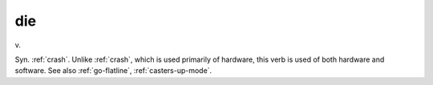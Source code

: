 .. _die:

============================================================
die
============================================================

v\.

Syn.
:ref:`crash`\.
Unlike :ref:`crash`\, which is used primarily of hardware, this verb is used of both hardware and software.
See also :ref:`go-flatline`\, :ref:`casters-up-mode`\.

